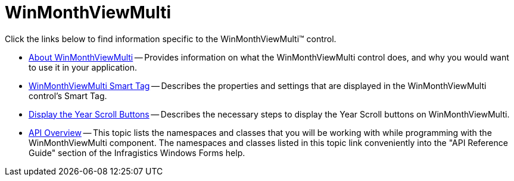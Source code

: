 ﻿////

|metadata|
{
    "name": "winmonthviewmulti",
    "controlName": ["WinMonthViewMulti"],
    "tags": ["Getting Started"],
    "guid": "{903EC21E-1BDC-4AD6-B9D1-46115959F2FE}",  
    "buildFlags": [],
    "createdOn": "0001-01-01T00:00:00Z"
}
|metadata|
////

= WinMonthViewMulti

Click the links below to find information specific to the WinMonthViewMulti™ control.

* link:winmonthviewmulti-about-winmonthviewmulti.html[About WinMonthViewMulti] -- Provides information on what the WinMonthViewMulti control does, and why you would want to use it in your application.
* link:winmonthviewmulti-smart-tag.html[WinMonthViewMulti Smart Tag] -- Describes the properties and settings that are displayed in the WinMonthViewMulti control's Smart Tag.
* link:winmonthviewmulti-display-the-year-scroll-buttons.html[Display the Year Scroll Buttons] -- Describes the necessary steps to display the Year Scroll buttons on WinMonthViewMulti.
* link:winmonthviewmulti-api-overview.html[API Overview] -- This topic lists the namespaces and classes that you will be working with while programming with the WinMonthViewMulti component. The namespaces and classes listed in this topic link conveniently into the "API Reference Guide" section of the Infragistics Windows Forms help.